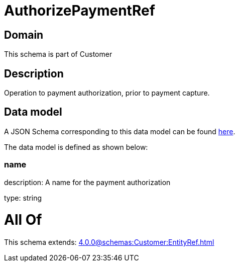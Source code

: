 = AuthorizePaymentRef

[#domain]
== Domain

This schema is part of Customer

[#description]
== Description

Operation to payment authorization, prior to payment capture.


[#data_model]
== Data model

A JSON Schema corresponding to this data model can be found https://tmforum.org[here].

The data model is defined as shown below:


=== name
description: A name for the payment authorization

type: string


= All Of 
This schema extends: xref:4.0.0@schemas:Customer:EntityRef.adoc[]
